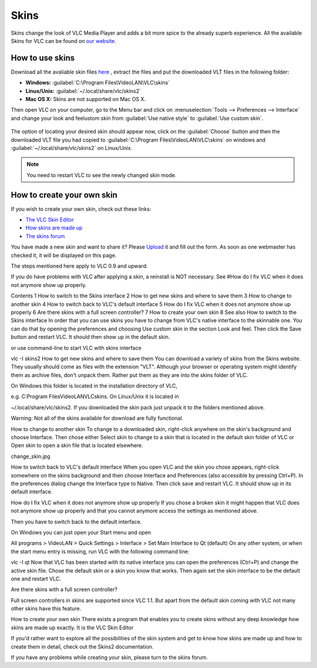 #####
Skins
#####

Skins change the look of VLC Media Player and adds a bit more spice to the already superb experience. All the available Skins 
for VLC can be found on `our website <https://www.videolan.org/vlc/skins.php>`_. 

****************
How to use skins
****************

Download all the avaliable skin files `here <https://www.videolan.org/vlc/download-skins2-go.php?url=vlc-skins.zip>`_ , extract the files and
put the downloaded VLT files in the following folder:

* **Windows:** :guilabel:`C:\Program Files\VideoLAN\VLC\skins`
* **Linux/Unix:** :guilabel:`~/.local/share/vlc/skins2`
* **Mac OS X:** Skins are not supported on Mac OS X.  

Then open VLC on your computer, go to the Menu bar and click on :menuselection:`Tools --> Preferences --> Interface` and change your look and feelustom skin from 
:guilabel:`Use native style` to :guilabel:`Use custom skin`. 

.. figure::  /static/images/skins.PNG
   :align:   center

The option of locating your desired skin should appear now, click on the :guilabel:`Choose` button and then the downloaded VLT file you had copied to 
:guilabel:`C:\Program Files\VideoLAN\VLC\skins` on windows and :guilabel:`~/.local/share/vlc/skins2` on Linux/Unix.

.. figure::  /static/images/choose_skins.PNG
   :align:   center

.. note:: You need to restart VLC to see the newly changed skin mode.

***************************
How to create your own skin
***************************

If you wish to create your own skin, check out these links:

* `The VLC Skin Editor <https://www.videolan.org/vlc/skineditor.html>`_ 
* `How skins are made up <https://www.videolan.org/vlc/skins2-create.html>`_ 
* `The skins forum <https://forum.videolan.org/viewforum.php?f=15>`_ 

You have made a new skin and want to share it?
Please `Upload <https://www.videolan.org/vlc/skins_upload.php>`_ it and fill out the form.
As soon as one webmaster has checked it, it will be displayed on this page.

The steps mentioned here apply to VLC 0.9 and upward.

If you do have problems with VLC after applying a skin, a reinstall is NOT necessary. See #How do I fix VLC when it does not anymore show up properly.

Contents
1 How to switch to the Skins interface
2 How to get new skins and where to save them
3 How to change to another skin
4 How to switch back to VLC's default interface
5 How do I fix VLC when it does not anymore show up properly
6 Are there skins with a full screen controller?
7 How to create your own skin
8 See also
How to switch to the Skins interface
In order that you can use skins you have to change from VLC's native interface to the skinnable one. You can do that by opening the preferences and choosing Use custom skin in the section Look and feel. Then click the Save button and restart VLC. It should then show up in the default skin.

 

or use command-line to start VLC with skins interface

vlc -I skins2
How to get new skins and where to save them
You can download a variety of skins from the Skins website. They usually should come as files with the extension "VLT". Although your browser or operating system might identify them as archive files, don't unpack them. Rather put them as they are into the skins folder of VLC.

On Windows this folder is located in the installation directory of VLC,

e.g. C:\Program Files\VideoLAN\VLC\skins.
On Linux/Unix it is located in

~/.local/share/vlc/skins2.
If you downloaded the skin pack just unpack it to the folders mentioned above.

Warning: Not all of the skins available for download are fully functional.

How to change to another skin
To change to a downloaded skin, right-click anywhere on the skin's background and choose Interface. Then chose either Select skin to change to a skin that is located in the default skin folder of VLC or Open skin to open a skin file that is located elsewhere.

change_skin.jpg

How to switch back to VLC's default interface
When you open VLC and the skin you chose appears, right-click somewhere on the skins background and then choose Interface and Preferences (also accessible by pressing Ctrl+P). In the preferences dialog change the Interface type to Native. Then click save and restart VLC. It should show up in its default interface.

How do I fix VLC when it does not anymore show up properly
If you chose a broken skin it might happen that VLC does not anymore show up properly and that you cannot anymore access the settings as mentioned above.

Then you have to switch back to the default interface.

On Windows you can just open your Start menu and open

All programs > VideoLAN > Quick Settings > Interface > Set Main Interface to Qt (default)
On any other system, or when the start menu entry is missing, run VLC with the following command line:

vlc -I qt
Now that VLC has been started with its native interface you can open the preferences (Ctrl+P) and change the active skin file. Chose the default skin or a skin you know that works. Then again set the skin interface to be the default one and restart VLC.

Are there skins with a full screen controller?


Full screen controllers in skins are supported since VLC 1.1. But apart from the default skin coming with VLC not many other skins have this feature.

How to create your own skin
There exists a program that enables you to create skins without any deep knowledge how skins are made up exactly. It is the VLC Skin Editor

If you'd rather want to explore all the possibilities of the skin system and get to know how skins are made up and how to create them in detail, check out the Skins2 documentation.

If you have any problems while creating your skin, please turn to the skins forum.